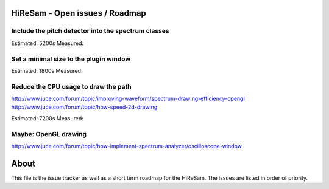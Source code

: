 .. author: Samuel Gaehwiler (klangfreund.com)

HiReSam - Open issues / Roadmap
===============================


Include the pitch detector into the spectrum classes
----------------------------------------------------

Estimated: 5200s
Measured:


Set a minimal size to the plugin window
---------------------------------------

Estimated: 1800s
Measured: 


Reduce the CPU usage to draw the path
-------------------------------------

http://www.juce.com/forum/topic/improving-waveform/spectrum-drawing-efficiency-opengl
http://www.juce.com/forum/topic/how-speed-2d-drawing

Estimated: 7200s
Measured:



Maybe: OpenGL drawing
---------------------

http://www.juce.com/forum/topic/how-implement-spectrum-analyzer/oscilloscope-window


About
=====

This file is the issue tracker as well as a short term roadmap for the HiReSam.
The issues are listed in order of priority.
